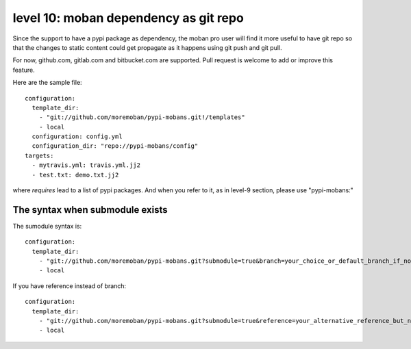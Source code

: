 level 10: moban dependency as git repo
================================================================================

Since the support to have a pypi package as dependency, the moban pro user will
find it more useful to have git repo so that the changes to static content
could get propagate as it happens using git push and git pull.

For now, github.com, gitlab.com and bitbucket.com are supported. Pull request
is welcome to add or improve this feature.


Here are the sample file::

    configuration:
      template_dir:
        - "git://github.com/moremoban/pypi-mobans.git!/templates"
        - local
      configuration: config.yml
      configuration_dir: "repo://pypi-mobans/config"
    targets:
      - mytravis.yml: travis.yml.jj2
      - test.txt: demo.txt.jj2

where `requires` lead to a list of pypi packages. And when you refer to it,
as in level-9 section, please use "pypi-mobans:"


The syntax when submodule exists
--------------------------------------------------------------------------------

The sumodule syntax is::
  
    configuration:
      template_dir:
        - "git://github.com/moremoban/pypi-mobans.git?submodule=true&branch=your_choice_or_default_branch_if_not_specified!/templates"
        - local


If you have reference instead of branch::
  
    configuration:
      template_dir:
        - "git://github.com/moremoban/pypi-mobans.git?submodule=true&reference=your_alternative_reference_but_not_used_together_with_branch!/templates"
        - local

